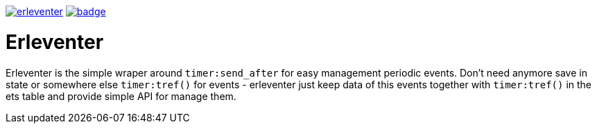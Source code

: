 image:https://api.travis-ci.org/spylik/erleventer.svg?branch=develop[title="Build Status", link="https://travis-ci.org/spylik/erleventer"]  image:https://codecov.io/gh/spylik/erleventer/branch/develop/graph/badge.svg[title="Codecov", link="https://codecov.io/gh/spylik/erleventer/branches/develop"]

= Erleventer

Erleventer is the simple wraper around `timer:send_after` for easy management periodic events.
Don't need anymore save in state or somewhere else `timer:tref()` for events - 
erleventer just keep data of this events together with `timer:tref()` in the ets table and provide simple
API for manage them.
